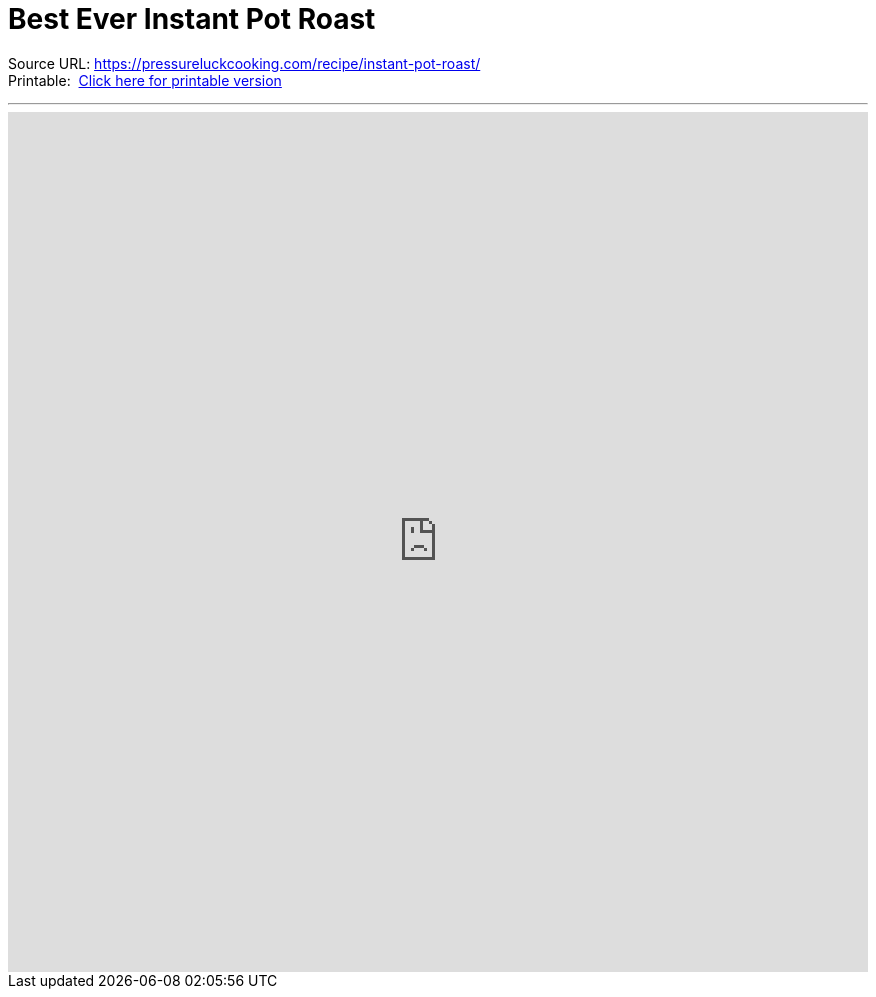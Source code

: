 = Best Ever Instant Pot Roast

Source URL:{nbsp}https://pressureluckcooking.com/recipe/instant-pot-roast/ +
Printable:{nbsp}{nbsp}xref:printable-best-ever-instant-pot-roast.adoc[Click here for printable version]
++++
<!-- HTML to embed an iframe -->
<hr>
<div class="iframe-container">
  <iframe src="https://pressureluckcooking.com/recipe/instant-pot-roast/" frameborder="0"></iframe>
</div>

<!-- CSS to make the iframe responsive -->
<style>
.iframe-container {
overflow: hidden;
padding-top: 100%;
position: relative;
}
.iframe-container iframe {
 border: 0;
 height: 100%;
 left: 0;
 position: absolute;
 top: 0;
 width: 100%;
}
</style>
++++

